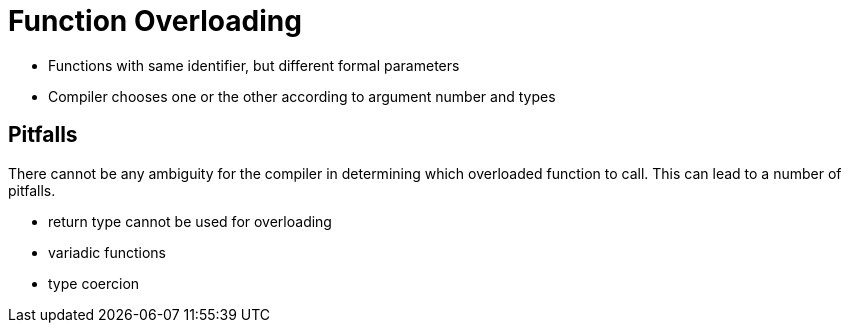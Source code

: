 = Function Overloading

* Functions with same identifier, but different formal parameters
* Compiler chooses one or the other according to argument number and types

== Pitfalls

There cannot be any ambiguity for the compiler in determining which overloaded function to call.
This can lead to a number of pitfalls.

* return type cannot be used for overloading

* variadic functions

* type coercion
